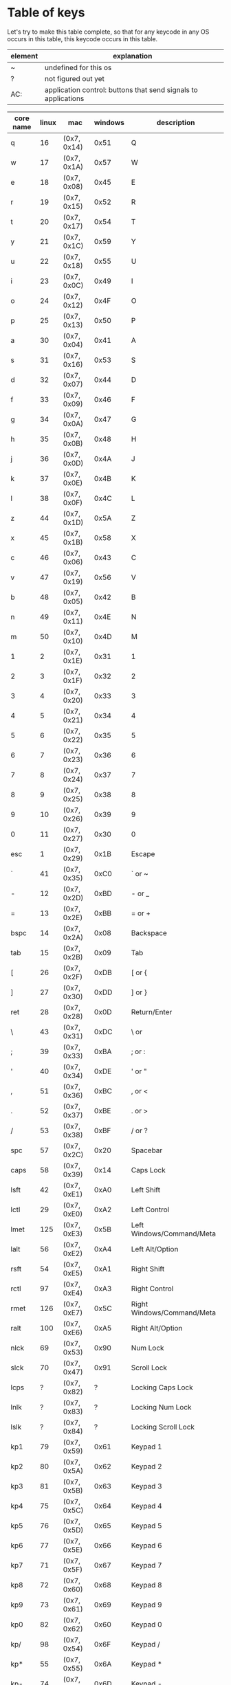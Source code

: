 * Table of keys
Let's try to make this table complete, so that for any keycode in any OS occurs
in this table, this keycode occurs in this table.

| element | explanation                                                    |
|---------+----------------------------------------------------------------|
| ~       | undefined for this os                                          |
| ?       | not figured out yet                                            |
| AC:     | application control: buttons that send signals to applications |
|---------+----------------------------------------------------------------|

| core name | linux | mac         | windows | description                     |
|-----------+-------+-------------+---------+---------------------------------|
| q         |    16 | (0x7, 0x14) | 0x51    | Q                               |
| w         |    17 | (0x7, 0x1A) | 0x57    | W                               |
| e         |    18 | (0x7, 0x08) | 0x45    | E                               |
| r         |    19 | (0x7, 0x15) | 0x52    | R                               |
| t         |    20 | (0x7, 0x17) | 0x54    | T                               |
| y         |    21 | (0x7, 0x1C) | 0x59    | Y                               |
| u         |    22 | (0x7, 0x18) | 0x55    | U                               |
| i         |    23 | (0x7, 0x0C) | 0x49    | I                               |
| o         |    24 | (0x7, 0x12) | 0x4F    | O                               |
| p         |    25 | (0x7, 0x13) | 0x50    | P                               |
| a         |    30 | (0x7, 0x04) | 0x41    | A                               |
| s         |    31 | (0x7, 0x16) | 0x53    | S                               |
| d         |    32 | (0x7, 0x07) | 0x44    | D                               |
| f         |    33 | (0x7, 0x09) | 0x46    | F                               |
| g         |    34 | (0x7, 0x0A) | 0x47    | G                               |
| h         |    35 | (0x7, 0x0B) | 0x48    | H                               |
| j         |    36 | (0x7, 0x0D) | 0x4A    | J                               |
| k         |    37 | (0x7, 0x0E) | 0x4B    | K                               |
| l         |    38 | (0x7, 0x0F) | 0x4C    | L                               |
| z         |    44 | (0x7, 0x1D) | 0x5A    | Z                               |
| x         |    45 | (0x7, 0x1B) | 0x58    | X                               |
| c         |    46 | (0x7, 0x06) | 0x43    | C                               |
| v         |    47 | (0x7, 0x19) | 0x56    | V                               |
| b         |    48 | (0x7, 0x05) | 0x42    | B                               |
| n         |    49 | (0x7, 0x11) | 0x4E    | N                               |
| m         |    50 | (0x7, 0x10) | 0x4D    | M                               |
|-----------+-------+-------------+---------+---------------------------------|
| 1         |     2 | (0x7, 0x1E) | 0x31    | 1                               |
| 2         |     3 | (0x7, 0x1F) | 0x32    | 2                               |
| 3         |     4 | (0x7, 0x20) | 0x33    | 3                               |
| 4         |     5 | (0x7, 0x21) | 0x34    | 4                               |
| 5         |     6 | (0x7, 0x22) | 0x35    | 5                               |
| 6         |     7 | (0x7, 0x23) | 0x36    | 6                               |
| 7         |     8 | (0x7, 0x24) | 0x37    | 7                               |
| 8         |     9 | (0x7, 0x25) | 0x38    | 8                               |
| 9         |    10 | (0x7, 0x26) | 0x39    | 9                               |
| 0         |    11 | (0x7, 0x27) | 0x30    | 0                               |
|-----------+-------+-------------+---------+---------------------------------|
| esc       |     1 | (0x7, 0x29) | 0x1B    | Escape                          |
| `         |    41 | (0x7, 0x35) | 0xC0    | ` or ~                          |
| -         |    12 | (0x7, 0x2D) | 0xBD    | - or _                          |
| =         |    13 | (0x7, 0x2E) | 0xBB    | = or +                          |
| bspc      |    14 | (0x7, 0x2A) | 0x08    | Backspace                       |
| tab       |    15 | (0x7, 0x2B) | 0x09    | Tab                             |
| [         |    26 | (0x7, 0x2F) | 0xDB    | [ or {                          |
| ]         |    27 | (0x7, 0x30) | 0xDD    | ] or }                          |
| ret       |    28 | (0x7, 0x28) | 0x0D    | Return/Enter                    |
| \         |    43 | (0x7, 0x31) | 0xDC    | \ or                            |
| ;         |    39 | (0x7, 0x33) | 0xBA    | ; or :                          |
| '         |    40 | (0x7, 0x34) | 0xDE    | ' or "                          |
| ,         |    51 | (0x7, 0x36) | 0xBC    | , or <                          |
| .         |    52 | (0x7, 0x37) | 0xBE    | . or >                          |
| /         |    53 | (0x7, 0x38) | 0xBF    | / or ?                          |
| spc       |    57 | (0x7, 0x2C) | 0x20    | Spacebar                        |
|-----------+-------+-------------+---------+---------------------------------|
| caps      |    58 | (0x7, 0x39) | 0x14    | Caps Lock                       |
| lsft      |    42 | (0x7, 0xE1) | 0xA0    | Left Shift                      |
| lctl      |    29 | (0x7, 0xE0) | 0xA2    | Left Control                    |
| lmet      |   125 | (0x7, 0xE3) | 0x5B    | Left Windows/Command/Meta       |
| lalt      |    56 | (0x7, 0xE2) | 0xA4    | Left Alt/Option                 |
| rsft      |    54 | (0x7, 0xE5) | 0xA1    | Right Shift                     |
| rctl      |    97 | (0x7, 0xE4) | 0xA3    | Right Control                   |
| rmet      |   126 | (0x7, 0xE7) | 0x5C    | Right Windows/Command/Meta      |
| ralt      |   100 | (0x7, 0xE6) | 0xA5    | Right Alt/Option                |
| nlck      |    69 | (0x7, 0x53) | 0x90    | Num Lock                        |
| slck      |    70 | (0x7, 0x47) | 0x91    | Scroll Lock                     |
| lcps      |     ? | (0x7, 0x82) | ?       | Locking Caps Lock               |
| lnlk      |     ? | (0x7, 0x83) | ?       | Locking Num Lock                |
| lslk      |     ? | (0x7, 0x84) | ?       | Locking Scroll Lock             |
|-----------+-------+-------------+---------+---------------------------------|
| kp1       |    79 | (0x7, 0x59) | 0x61    | Keypad 1                        |
| kp2       |    80 | (0x7, 0x5A) | 0x62    | Keypad 2                        |
| kp3       |    81 | (0x7, 0x5B) | 0x63    | Keypad 3                        |
| kp4       |    75 | (0x7, 0x5C) | 0x64    | Keypad 4                        |
| kp5       |    76 | (0x7, 0x5D) | 0x65    | Keypad 5                        |
| kp6       |    77 | (0x7, 0x5E) | 0x66    | Keypad 6                        |
| kp7       |    71 | (0x7, 0x5F) | 0x67    | Keypad 7                        |
| kp8       |    72 | (0x7, 0x60) | 0x68    | Keypad 8                        |
| kp9       |    73 | (0x7, 0x61) | 0x69    | Keypad 9                        |
| kp0       |    82 | (0x7, 0x62) | 0x60    | Keypad 0                        |
| kp/       |    98 | (0x7, 0x54) | 0x6F    | Keypad /                        |
| kp*       |    55 | (0x7, 0x55) | 0x6A    | Keypad *                        |
| kp-       |    74 | (0x7, 0x56) | 0x6D    | Keypad -                        |
| kp+       |    78 | (0x7, 0x57) | 0x6B    | Keypad +                        |
| kp.       |    83 | (0x7, 0x63) | 0x6E    | Keypad .                        |
| kp=       |   117 | (0x7, 0x67) | ?       | Keypad =                        |
| kprt      |    96 | (0x7, 0x58) | ?       | Keypad Return/Enter             |
| kpj       |    95 | ~           | ?       | Keypad Japanese Comma           |
| kp+-      |   118 | ~           | ?       | Keypad +/-                      |
| kp,       |   121 | (0x7, 0x85) | ?       | Keypad ,                        |
| kp=2      |     ~ | (0x7, 0x86) | ?       | Keypad = for AS/400             |
| kp(       |   179 | ~           | ?       | Keypad (                        |
| kp)       |   180 | ~           | ?       | Keypad )                        |
|-----------+-------+-------------+---------+---------------------------------|
| fn        |   143 | (0x7, 0x03) | ~       | Function key                    |
| f1        |    59 | (0x7, 0x3A) | 0x70    | F1                              |
| f2        |    60 | (0x7, 0x3B) | 0x71    | F2                              |
| f3        |    61 | (0x7, 0x3C) | 0x72    | F3                              |
| f4        |    62 | (0x7, 0x3D) | 0x73    | F4                              |
| f5        |    63 | (0x7, 0x3E) | 0x74    | F5                              |
| f6        |    64 | (0x7, 0x3F) | 0x75    | F6                              |
| f7        |    65 | (0x7, 0x40) | 0x76    | F7                              |
| f8        |    66 | (0x7, 0x41) | 0x77    | F8                              |
| f9        |    67 | (0x7, 0x42) | 0x78    | F9                              |
| f10       |    68 | (0x7, 0x43) | 0x79    | F10                             |
| f11       |    87 | (0x7, 0x44) | 0x7A    | F11                             |
| f12       |    88 | (0x7, 0x45) | 0x7B    | F12                             |
| f13       |   183 | (0x7, 0x68) | 0x7C    | F13                             |
| f14       |   184 | (0x7, 0x69) | 0x7D    | F14                             |
| f15       |   185 | (0x7, 0x6A) | 0x7E    | F15                             |
| f16       |   186 | (0x7, 0x6B) | 0x7F    | F16                             |
| f17       |   187 | (0x7, 0x6C) | 0x80    | F17                             |
| f18       |   188 | (0x7, 0x6D) | 0x81    | F18                             |
| f19       |   189 | (0x7, 0x6E) | 0x82    | F19                             |
| f20       |   190 | (0x7, 0x6F) | 0x83    | F20                             |
| f21       |   191 | (0x7, 0x70) | 0x84    | F21                             |
| f22       |   192 | (0x7, 0x71) | 0x85    | F22                             |
| f23       |   193 | (0x7, 0x72) | 0x86    | F23                             |
| f24       |   194 | (0x7, 0x73) | 0x87    | F24                             |
|-----------+-------+-------------+---------+---------------------------------|
| 102d      |    86 | (0x7, 0x64) | 0xE2    | Key between lsft and z on ISO   |
| cmps      |   127 | (0x7, 0x65) | 0x5D    | Key left of rctl                |
| sys       |    99 | (0x7, 0x46) | 0x2C    | SysRq/Print Screen              |
| paus      |   119 | (0x7, 0x48) | 0x13    | Pause/Break                     |
| ins       |   110 | (0x7, 0x49) | 0x2D    | Insert                          |
| del       |   111 | (0x7, 0x4C) | 0x2E    | Delete                          |
| home      |   102 | (0x7, 0x4A) | 0x24    | Home                            |
| end       |   107 | (0x7, 0x4D) | 0x23    | End                             |
| pgup      |   104 | (0x7, 0x4B) | 0x21    | Page Up                         |
| pgdn      |   109 | (0x7, 0x4E) | 0x22    | Page Down                       |
| up        |   103 | (0x7, 0x52) | 0x26    | Up arrow                        |
| left      |   105 | (0x7, 0x50) | 0x25    | Left arrow                      |
| down      |   108 | (0x7, 0x51) | 0x28    | Down arrow                      |
| rght      |   106 | (0x7, 0x4F) | 0x27    | Right arrow                     |
|-----------+-------+-------------+---------+---------------------------------|
| mute      |   113 | ?           | ?       | Mute audio                      |
| mmut      |   248 | ?           | ?       | Mute mic                        |
| vold      |   114 | ?           | ?       | Audio volume down               |
| volu      |   115 | ?           | ?       | Audio volume up                 |
| brd       |   224 | ?           | ?       | Brightness down                 |
| bru       |   225 | ?           | ?       | Brightness up                   |
| brc       |   243 | ?           | ?       | Brightness cycle                |
| brau      |   244 | ?           | ?       | Brightness auto                 |
| kilt      |   228 | ?           | ?       | Key-illum toggle                |
| kild      |   229 | ?           | ?       | Key-illum down                  |
| kilu      |   230 | ?           | ?       | Key-illum up                    |
|-----------+-------+-------------+---------+---------------------------------|
| dcs       |   235 | ?           | ?       | Unknown, asking @joshskidmore   |
| mcro      |   112 | ?           | ?       | Unknown                         |
| scl       |   120 | ?           | ?       | AL compiz scale                 |
| pwr       |   116 | ?           | ?       | System power down               |
| susp      |   205 | ?           | ?       | System suspend                  |
| doff      |   245 | ?           | ?       | Display device off              |
|-----------+-------+-------------+---------+---------------------------------|
| stop      |   128 | ?           | ?       | AC: stop                        |
| agan      |   129 | ?           | ?       | AC: again                       |
| prps      |   130 | ?           | ?       | AC: properties                  |
| undo      |   131 | ?           | ?       | AC: undo                        |
| frnt      |   132 | ?           | ?       | AC: front                       |
| copy      |   133 | ?           | ?       | AC: copy                        |
| open      |   134 | ?           | ?       | AC: open                        |
| pste      |   135 | ?           | ?       | AC: paste                       |
| find      |   136 | ?           | ?       | AC: search                      |
| cut       |   137 | ?           | ?       | AC: cut                         |
| back      |   158 | ?           | ?       | AC: back                        |
| fwd       |   159 | ?           | ?       | AC: forward                     |
|-----------+-------+-------------+---------+---------------------------------|
| clcd      |   160 | ?           | ?       | AC: close CD tray               |
| opcd      |   161 | ?           | ?       | AC: eject CD tray               |
| tgcd      |   162 | ?           | ?       | AC: toggle CD tray              |
| next      |   163 | ?           | ?       | AC: next song                   |
| pp        |   164 | ?           | ?       | AC: play/pause button           |
| prev      |   165 | ?           | ?       | AC: previous song               |
| stcd      |   166 | ?           | ?       | AC: stop cd                     |
| plcd      |   200 | ?           | ?       | AC: play cd                     |
| pscd      |   201 | ?           | ?       | AC: pause cd                    |
|-----------+-------+-------------+---------+---------------------------------|
| rec       |   167 | ?           | ?       | AC: record                      |
| rew       |   168 | ?           | ?       | AC: rewind                      |
| play      |   207 | ?           | ?       | AC: play                        |
| ff        |   208 | ?           | ?       | AC: fast-forward                |
| bass      |   209 | ?           | ?       | AC: bass-boost                  |
|-----------+-------+-------------+---------+---------------------------------|
| prnt      |   210 | ?           | ?       | AC: print                       |
| hmpg      |   172 | ?           | ?       | AC: homepage                    |
| rfr       |   173 | ?           | ?       | AC: refresh                     |
| exit      |   174 | ?           | ?       | AC: exit                        |
| cls       |   206 | ?           | ?       | AC: close                       |
| new       |   181 | ?           | ?       | AC: new                         |
| redo      |   182 | ?           | ?       | AC: redo                        |
| canc      |   223 | ?           | ?       | AC: cancel                      |
|-----------+-------+-------------+---------+---------------------------------|
| send      |   231 | ?           | ?       | AC: send mail                   |
| repl      |   232 | ?           | ?       | AC: reply                       |
| mfwd      |   233 | ?           | ?       | AC: forward email               |
| save      |   234 | ?           | ?       | AC: save                        |
|-----------+-------+-------------+---------+---------------------------------|
| vnex      |   241 | ?           | ?       | AC: next video source           |
| vprv      |   242 | ?           | ?       | AC: prev video source           |
|-----------+-------+-------------+---------+---------------------------------|
| help      |   138 | ?           | ?       | launch: Integrated help center  |
| menu      |   139 | ?           | ?       | show menu                       |
| calc      |   140 | ?           | ?       | launch: Calculator              |
| setp      |   141 | ?           | ?       | setup ?                         |
| slp       |   142 | ?           | ?       | send sleep signal               |
| wake      |   143 | ?           | ?       | send wakeup signal              |
| file      |   144 | ?           | ?       | launch: file browser            |
| sndf      |   145 | ?           | ?       | send file ?                     |
| delf      |   146 | ?           | ?       | delete file ?                   |
| xfer      |   147 | ?           | ?       | transfers something?            |
| prg1      |   148 | ?           | ?       | launch a program?               |
| prg2      |   149 | ?           | ?       | launch another program?         |
| prg3      |   202 | ?           | ?       | launch program 3?               |
| prg4      |   203 | ?           | ?       | launch program 4?               |
| www       |   150 | ?           | ?       | launch a browser?               |
| msds      |   151 | ?           | ?       | msdos??                         |
| cffe      |   152 | ?           | ?       | launch terminal locker (coffee) |
| rotd      |   153 | ?           | ?       | rotate display                  |
| cycw      |   154 | ?           | ?       | cycle windows                   |
| mail      |   155 | ?           | ?       | launch mail program?            |
| bkmk      |   156 | ?           | ?       | open browser bookmarks?         |
| cfg       |   171 | ?           | ?       | launch: consumer control config |
| dash      |   204 | ?           | ?       | launch: dashboard               |
| finc      |   219 | ?           | ?       | launch: checkbook               |
|-----------+-------+-------------+---------+---------------------------------|
| zenk      |    85 | ?           | ?       | Zenkaku/Hankaku                 |
| hang      |   122 | ?           | ?       | Hangeul                         |
| hanj      |   123 | ?           | ?       | Hanja                           |
| yen       |   124 | ?           | ?       | Yen-symbol?                     |
|-----------+-------+-------------+---------+---------------------------------|
| blth      |   237 | ?           | ?       | toggle bluetooth?               |
| wlan      |   238 | ?           | ?       | toggle wlan?                    |
| uwb       |   239 | ?           | ?       | toggle ultrawide-band?          |
| wwan      |   246 | ?           | ?       | toggle wireless wan?            |
| rfkl      |   247 | ?           | ?       | controll all radios?            |
|-----------+-------+-------------+---------+---------------------------------|
| comp      |   157 | ?           | ?       | ??                              |
| iso       |   170 | ?           | ?       | ??                              |
| phn       |   169 | ?           | ?       | ??                              |
| move      |   175 | ?           | ?       | ??                              |
| edit      |   176 | ?           | ?       | ??                              |
| scup      |   177 | ?           | ?       | scroll up?                      |
| scdn      |   178 | ?           | ?       | scroll down?                    |
| cam       |   212 | ?           | ?       | camera?                         |
| soun      |   213 | ?           | ?       | sound?                          |
| ques      |   214 | ?           | ?       | question?                       |
| emal      |   215 | ?           | ?       | email?                          |
| chat      |   216 | ?           | ?       | chat?                           |
| srch      |   217 | ?           | ?       | search?                         |
| cnct      |   218 | ?           | ?       | connect?                        |
| sprt      |   220 | ?           | ?       | sport?                          |
| shop      |   221 | ?           | ?       | shop?                           |
| altr      |   222 | ?           | ?       | alterase??                      |
| med       |   226 | ?           | ?       | media?                          |
| swv       |   227 | ?           | ?       | switch video mode?              |
| bat       |   235 | ?           | ?       | battery?                        |
| unkn      |   240 | ?           | ?       | literally: unknown?             |
|           |       |             |         |                                 |
|           |       |             |         |                                 |
|-----------+-------+-------------+---------+---------------------------------|


* An overview of the representation, naming, and aliases for keycodes across platforms
** What the old keycode parser supported:
- Any keycode by its literal, CamelCase name. i.e. KeyPageDown
- Any keycode by its previous name with the word Key dropped. i.e. PageDown
- Any alias defined in Keycode.hs:aliases
- Seems to also read full-names when lowered
** Keycode representation
*** Linux
Linux keycodes are represented by an unsigned 16-bit integer, at least in 64 bit
Linux. I've only ever considered 64bit Linux, and I've gotten no complaints.
Assuming this works.

*** Windows
Windows keycodes are represented by an unsigned 32-bit integer, I think this is
true for all Windowses, another one of these situations that I haven't really
tested very deeply, but haven't heard any complaints yet.

** Table of aliases

** Desired behavior

* References
[[https://github.com/torvalds/linux/blob/master/include/uapi/linux/input-event-codes.h][Linux input-event-codes.h]]
[[https://github.com/pqrs-org/Karabiner-Elements/blob/fdc9d542a6f17258655f595e4d51d1e26aa25d41/src/share/types/momentary_switch_event_details/key_code.hpp][Karabiner headers]]
[[https://docs.microsoft.com/en-us/windows/win32/inputdev/virtual-key-codes][Windows virtual key codes]]
